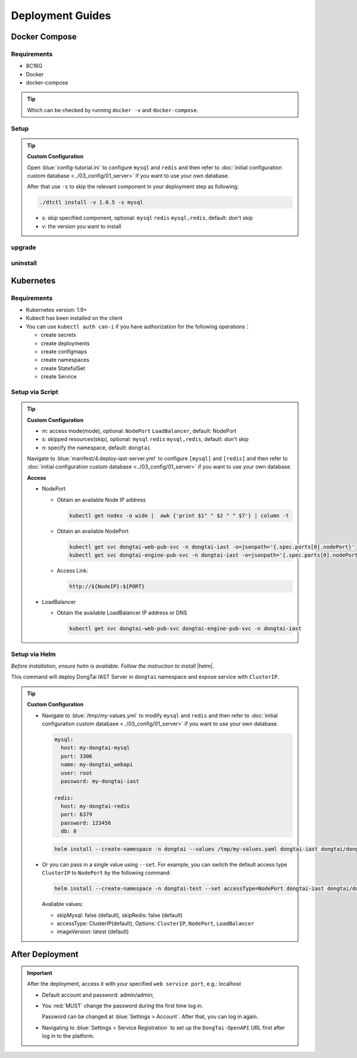 Deployment Guides
===================
Docker Compose
-------------------
Requirements
+++++++++++++++++
- 8C16G
- Docker
- docker-compose

.. tip:: Which can be checked by running ``docker -v`` and ``docker-compose``.

Setup
+++++++++

.. tabs:: **Deploy**

   .. code-block:: bash

      # Clone the repository
      git clone https://github.com/HXSecurity/DongTai.git
      cd deploy/docker-compose/

      # Deploy latest version

      ./dtctl install

      # Deploy specified version

      ./dtctl install -v 1.1.4
      
.. tip:: **Custom Configuration**

  Open :blue:`config-tutorial.ini` to configure ``mysql`` and ``redis`` and then refer to :doc:`initial configuration custom database <../03_config/01_server>` if you want to use your own database.

  After that use ``-s`` to skip the relevant component in your deployment step as following:
  
  .. code-block:: bash

      ./dtctl install -v 1.0.5 -s mysql

  - s: skip specified component, optional: ``mysql`` ``redis`` ``mysql,redis``, default: don't skip
  - v: the version you want to install

upgrade
+++++++++

.. tabs:: **upgrade**

   .. code-block:: bash

      ./dtctl upgrade

      # upgrade to the latest version

      ./dtctl upgrade -t 1.1.2
      
      # f: from version t: to version

uninstall
+++++++++

.. tabs:: **uninstall**

   .. code-block:: bash

      ./dtctl rm -d

      # d : remove server and data


Kubernetes
---------------
Requirements
+++++++++++++++

- Kubernetes version: 1.9+

- Kubectl has been installed on the client

- You can use ``kubectl auth can-i`` if you have authorization for the following operations：

  - create secrets

  - create deployments

  - create configmaps

  - create namespaces

  - create StatefulSet

  - create Service


Setup via Script
+++++++++++++++++++
.. tabs:: **Deploy**

   .. code-block:: bash

      # Clone the repository
      git clone https://github.com/HXSecurity/DongTai.git
      cd deploy/kubernetes

      # Deploy
      ./install.sh -m NodePort -n dongtai

.. tabs:: **Undeploy**

      .. code-block:: bash
            
         kubectl delete namespace ${YourNamespace}

.. tip:: **Custom Configuration**

    - m: access mode(mode), optional: ``NodePort`` ``LoadBalancer``, default: NodePort

    - s: skipped resources(skip), optional: ``mysql`` ``redis`` ``mysql,redis``, default: don't skip

    - n: specify the namespace, default: ``dongtai``

    
    Navigate to :blue:`manifest/4.deploy-iast-server.yml` to configure ``[mysql]`` and ``[redis]`` and then refer to :doc:`initial configuration custom database <../03_config/01_server>` if you want to use your own database.

    **Access**

    - NodePort
      
      - Obtain an available Node IP address

        .. code-block:: bash

           kubectl get nodes -o wide |  awk {'print $1" " $2 " " $7'} | column -t

      - Obtain an available NodePort

        .. code-block:: bash

            kubectl get svc dongtai-web-pub-svc -n dongtai-iast -o=jsonpath='{.spec.ports[0].nodePort}'
            kubectl get svc dongtai-engine-pub-svc -n dongtai-iast -o=jsonpath='{.spec.ports[0].nodePort}')

      - Access Link:
      
        .. code-block:: bash

            http://${NodeIP}:${PORT}

    - LoadBalancer

      - Obtain the available LoadBalancer IP address or DNS

        .. code-block:: bash

           kubectl get svc dongtai-web-pub-svc dongtai-engine-pub-svc -n dongtai-iast



Setup via Helm
+++++++++++++++++++

*Before installation, ensure helm is available. Follow the instruction to install* |helm|.

.. |helm| raw:: html

   <a href="https://helm.sh/docs/intro/install/" target="_blank">helm</a>


.. tabs:: **Deploy**

   .. code-block:: bash

      # Clone the repository
      git clone https://github.com/HXSecurity/DongTai.git
      cd deploy/kubernetes/helm

      # Add and update helm chart repo for Dongtai IAST
      helm repo add dongtai https://charts.dongtai.io/iast
      helm repo update

      # Deploy
      helm install --create-namespace -n dongtai  dongtai-iast dongtai/dongtai-iast

This command will deploy DongTai IAST Server in ``dongtai`` namespace and expose service with ``ClusterIP``.

.. tabs:: **Undeploy**

      .. code-block:: bash
            
         helm uninstall dongtai-iast -n dongtai


.. tip:: **Custom Configuration**

  - Navigate to :blue:`/tmp/my-values.yml` to modify ``mysql`` and ``redis`` and then refer to :doc:`initial configuration custom database <../03_config/01_server>` if you want to use your own database.
     
    .. code-block:: yaml
        
        mysql:
          host: my-dongtai-mysql
          port: 3306
          name: my-dongtai_webapi
          user: root
          password: my-dongtai-iast

        redis:
          host: my-dongtai-redis
          port: 6379
          password: 123456
          db: 0

    .. code-block:: bash

       helm install --create-namespace -n dongtai --values /tmp/my-values.yaml dongtai-iast dongtai/dongtai-iast

  - Or you can pass in a single value using ``--set``. For example, you can switch the default access type ``ClusterIP`` to ``NodePort`` by the following command:

    .. code-block:: bash

       helm install --create-namespace -n dongtai-test --set accessType=NodePort dongtai-iast dongtai/dongtai-iast
  
    Avaliable values:

    - skipMysql: false (default), skipRedis: false (default)

    - accessType: ClusterIP(default), Options: ``ClusterIP``, ``NodePort``, ``LoadBalancer``

    - imageVersion: latest (default)
  

After Deployment
-----------------
.. important:: 
  
  After the deployment, access it with your specified ``web service port``, e.g.: localhost

  - Default account and password: admin/admin; 
    
  - You :red:`MUST` change the password during the first time log in. 
    
    Password can be changed at :blue:`Settings > Account`.  After that, you can log in again.
  
  - Navigating to :blue:`Settings > Service Registration` to set up the ``DongTai-OpenAPI`` URL first after log in to the platform.

.. seealso:: 
  
  We also provide DongTai IAST Sever SaaS version. For detail refer to :doc:`register <../04_ops/00_register>`.
    